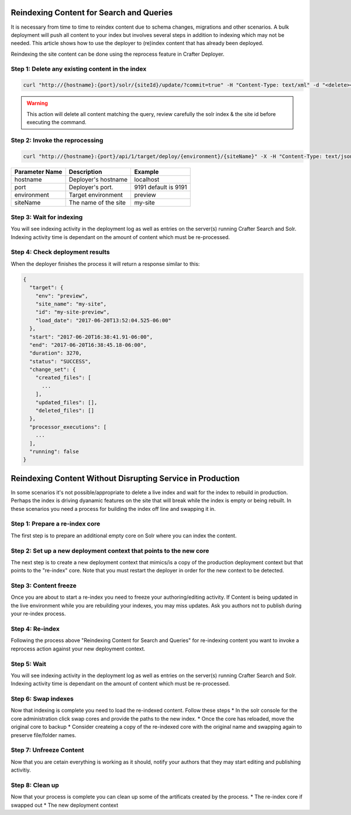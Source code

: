 .. _reindex-search:
.. index:: Search; Solr; Reindex; Crafter Search; Dev Ops; System Administrators; 

=========================================
Reindexing Content for Search and Queries
=========================================

It is necessary from time to time to reindex content due to schema changes, migrations and other scenarios.
A bulk deployment will push all content to your index but involves several steps in addition to indexing which may not
be needed.  This article shows how to use the deployer to (re)index content that has already been deployed.

Reindexing the site content can be done using the reprocess feature in Crafter Deployer.

------------------------------------------------
Step 1: Delete any existing content in the index
------------------------------------------------
.. code-block:: xml

    curl "http://{hostname}:{port}/solr/{siteId}/update/?commit=true" -H "Content-Type: text/xml" -d "<delete><query>crafterSite:{siteId}</query></delete>"

.. WARNING::
  This action will delete all content matching the query, review carefully the solr index & the site id before executing the command.

-------------------------------
Step 2: Invoke the reprocessing
-------------------------------
.. code-block:: xml

    curl "http://{hostname}:{port}/api/1/target/deploy/{environment}/{siteName}" -X -H "Content-Type: text/json" -d '{ "reprocess_all_files": true }'

+----------------+-----------------------------------------------+------------------------------------------------+
| Parameter Name | Description                                   | Example                                        |
+================+===============================================+================================================+
| hostname       | Deployer's hostname                           | localhost                                      |
+----------------+-----------------------------------------------+------------------------------------------------+
| port           | Deployer's port.                              | 9191                                           |
|                |                                               | default is 9191                                |
|                |                                               |                                                |
|                |                                               |                                                |
|                |                                               |                                                |
|                |                                               |                                                |
+----------------+-----------------------------------------------+------------------------------------------------+
| environment    | Target environment                            | preview                                        |
+----------------+-----------------------------------------------+------------------------------------------------+
| siteName       | The name of the site                          | my-site                                        |
+----------------+-----------------------------------------------+------------------------------------------------+

-------------------------
Step 3: Wait for indexing
-------------------------
You will see indexing activity in the deployment log as well as entries on the server(s) running Crafter Search and Solr.
Indexing activity time is dependant on the amount of content which must be re-processed.

--------------------------------
Step 4: Check deployment results
--------------------------------

When the deployer finishes the process it will return a response similar to this:

.. code-block:: json

  {
    "target": {
      "env": "preview",
      "site_name": "my-site",
      "id": "my-site-preview",
      "load_date": "2017-06-20T13:52:04.525-06:00"
    },
    "start": "2017-06-20T16:38:41.91-06:00",
    "end": "2017-06-20T16:38:45.18-06:00",
    "duration": 3270,
    "status": "SUCCESS",
    "change_set": {
      "created_files": [
        ...
      ],
      "updated_files": [],
      "deleted_files": []
    },
    "processor_executions": [
      ...
    ],
    "running": false
  }

===========================================================
Reindexing Content Without Disrupting Service in Production
===========================================================
In some scenarios it's not possible/appropriate to delete a live index and wait for the index to rebuild in production.  Perhaps the index is driving dyanamic features on the site that will break while the index is empty or being rebuilt.  In these scenarios you need a process for building the index off line and swapping it in.  

-------------------------------
Step 1: Prepare a re-index core
-------------------------------
The first step is to prepare an additional empty core on Solr where you can index the content.

-------------------------------------------------------------------
Step 2: Set up a new deployment context that points to the new core
-------------------------------------------------------------------
The next step is to create a new deployment context that mimics/is a copy of the production deployment context but that points to the "re-index" core. Note that you must restart the deployer in order for the new context to be detected.

----------------------
Step 3: Content freeze
----------------------
Once you are about to start a re-index you need to freeze your authoring/editing activity.  If Content is being updated in the live environment while you are rebuilding your indexes, you may miss updates.  Ask you authors not to publish during your re-index process.

----------------
Step 4: Re-index
----------------
Following the process above "Reindexing Content for Search and Queries" for re-indexing content you want to invoke a reprocess action against your new deployment context.

------------
Step 5: Wait
------------
You will see indexing activity in the deployment log as well as entries on the server(s) running Crafter Search and Solr.
Indexing activity time is dependant on the amount of content which must be re-processed.

--------------------
Step 6: Swap indexes
--------------------
Now that indexing is complete you need to load the re-indexed content.  Follow these steps
* In the solr console for the core administration click swap cores and provide the paths to the new index.
* Once the core has reloaded, move the original core to backup
* Consider createing a copy of the re-indexed core with the original name and swapping again to preserve file/folder names.

------------------------
Step 7: Unfreeze Content
------------------------
Now that you are cetain everything is working as it should, notify your authors that they may start editing and publishing activitiy.

----------------
Step 8: Clean up
----------------
Now that your process is complete you can clean up some of the artificats created by the process.
* The re-index core if swapped out
* The new deployment context


